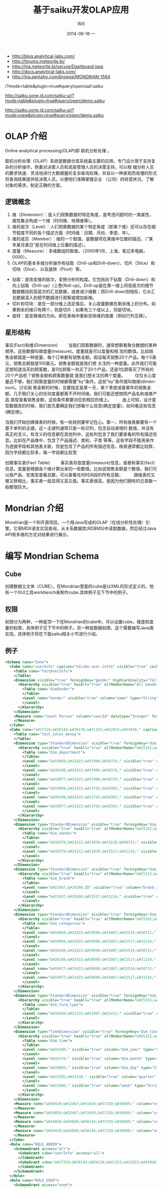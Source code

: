 #+TITLE:       基于saiku开发OLAP应用
#+AUTHOR:      Will
#+EMAIL:       will@will-K42JA
#+DATE:        2014-06-16 一
#+URI:         ./blog/%y/%m/%d/saiku
#+KEYWORDS:    saiku
#+TAGS:        :saiku:
#+LANGUAGE:    en
#+OPTIONS:     H:3 num:nil toc:t \n:nil ::t |:t ^:nil -:nil f:t *:t <:t
#+DESCRIPTION: 使用saiku开发OLAP系统

  - http://blog.analytical-labs.com/
  - http://forums.meteorite.bi/
  - http://jira.meteorite.bi/secure/Dashboard.jspa
  - http://docs.analytical-labs.com/
  - http://jira.pentaho.com/browse/MONDRIAN-1584

/?mode=table&plugin=true#query/open/aaf.saiku

http://saiku.sone.jd.com/saiku-ui/?mode=table&plugin=true#query/open/demo.saiku

http://saiku.sone.jd.com/saiku-ui/?mode=view&plugin=true#query/open/demo.saiku

* OLAP 介绍

Online analytical processing(OLAP)即 联机分析处理 。

联机分析处理（OLAP）系统是数据仓库系统最主要的应用，专门设计用于支持复杂的分析操作，侧重对决策人员和高层管理人员的决策支持，可以根
据分析人员的要求快速、灵活地进行大数据量的复杂查询处理，并且以一种直观而易懂的形式将查询结果提供给决策人员，以便他们准确掌握企业
（公司）的经营状况，了解对象的需求，制定正确的方案。

** 逻辑概念

  1. 维（Dimension）：是人们观察数据的特定角度，是考虑问题时的一类属性，属性集合构成一个维（时间维、地理维等）。
  2. 维的层次（Level）：人们观察数据的某个特定角度（即某个维）还可以存在细节程度不同的各个描述方面（时间维：日期、月份、季度、年）。
  3. 维的成员（Member）：维的一个取值，是数据项在某维中位置的描述。（“某年某月某日”是在时间维上位置的描述）。
  4. 度量（Measure）：多维数组的取值。（2000年1月，上海，笔记本电脑，0000）。
  5. OLAP的基本多维分析操作有钻取（Drill-up和Drill-down）、切片（Slice）和切块（Dice）、以及旋转（Pivot）等。
  - 钻取：是改变维的层次，变换分析的粒度。它包括向下钻取（Drill-down）和向上钻取（Drill-up）/上卷(Roll-up)。Drill-up是在某一维上将低层次的细节数据概括到高层次的汇总数据，或者减少维数；而Drill-down则相反，它从汇总数据深入到细节数据进行观察或增加新维。
  - 切片和切块：是在一部分维上选定值后，关心度量数据在剩余维上的分布。如果剩余的维只有两个，则是切片；如果有三个或以上，则是切块。
  - 旋转：是变换维的方向，即在表格中重新安排维的放置（例如行列互换）。
** 星形结构

事实(Fact)和维(Dimension)         当我们观察数据时，通常想察看聚合数据的某种顺序。这些数据叫做度量(measure)。度量就是可以度量和相
加的数值。比如销售金额就是一种度量，每个订单都有销售金额。假设每天销售20个产品，每个5美元，销售总额就是100美元。销售金额就是我们想
关注的一种度量。此外我们可能还想知道当天的顾客数，是5位顾客一共买了20个产品，还是1位顾客买了所有的20个产品呢？销售金额和顾客数量就
是我们想关注的两个度量。        仅仅关心度量还不够。我们观察度量的时候都需要”by”条件。这些”by”条件就叫做维(dimension)。讨论销
售金额的时候，总要指定是某一天，某个季度或者某年的销售金额。几乎我们关心的任何度量都离不开时间维。我们可能还想按照产品名称或者产品
类型查看销售金额，这些条件都要对应到相应的维上。
        由上可知，设计星型数据库的时候，我们首先要确定我们想看什么信息(确定度量)，如何看这些信息(确定维)。


当我们开始创建维表的时候，有一些规则要牢记在心。第一，所有维表都要有一个基于单列的主键。这一主键列通常只是一标识列，包含自动递增的
数值，并没有真正的含义。有含义的信息都在其他列中，这些列包含了我们要查看的所有描述信息。比如在产品维中，包含了产品描述、类别、子类
等等。这些字段不能用来作为连接字段和其他表关联，但是包含了产品的所有描述信息。维表通常都比较胖，因为字段都比较多，每一字段都比较宽

创建事实表(Fact Table)
        事实表存放度量(measure)信息，或者称事实(fact)信息。度量是根据各个维计算出来的一些数值。比如说销售金额是个数值，我们可以按产品、安类型查看总数，可以查看任何时间段的所有总数。
        跟维表的又矮又胖相比，事实表一般显得又高又瘦。事实表很高，是因为他们拥有的记录数一般都很巨大。

* Mondrian 介绍

Mondrian是一个BI开源项目。一个用Java写成的OLAP（在线分析性处理）引擎。它用MDX语言实现查询，从关系数据库(RDBMS)中读取数据。然后经过Java API用多维的方式对结果进行展示。

* 编写 Mondrian Schema

** Cube
创建数据立文体（CUBE）。在Mondrian里面的cube是以XML的形式定义的，他有一个GUI工具workbench来制作cube.具体例子见下节中的例子。

** 权限
权限分为两种，一种是顶一下在Mondrian的cube中。可以设置cube，维度和度量的权限，具体例子见下节中的例子。另一种是数据权限，这个需要编写Java类实现。具体例子将在下面saiku相关小节进行介绍。



** 例子
#+BEGIN_SRC xml
<Schema name="Sone">
  <Cube name="userInfo" caption="%{cube.user.info}" visible="true" cache="true" enabled="true">
    <Table name="factUserInfo">
    </Table>
    <Dimension visible="true" foreignKey="gender" highCardinality="false" name="Gender" caption="%{compensation.dimension.gender.caption}">
      <Hierarchy visible="true" hasAll="true" allMemberName="All Genders" primaryKey="value">
        <Table name="dimGender">
        </Table>
        <Level name="Gender" visible="true" column="name" type="String" uniqueMembers="true" levelType="Regular" hideMemberIf="Never">
        </Level>
      </Hierarchy>
    </Dimension>
    <Measure name="Count Person" column="userId" datatype="Integer" formatString="#,###" aggregator="count">
    </Measure>
  </Cube>
  <Cube name="&#37319;&#38144;&#36130;&#21153;&#22823;&#34920;" caption="&#37319;&#38144;&#36130;&#21153;&#22823;&#34920;" visible="true" description="&#37319;&#38144;&#36130;&#21153;&#22823;&#34920;" cache="true" enabled="true">
    <Table name="fact_sales_money">
    </Table>
    <Dimension type="StandardDimension" visible="true" foreignKey="dim_department_id" highCardinality="false" name="&#37096;&#38376;">
      <Hierarchy visible="true" hasAll="true" allMemberName="&#25152;&#26377;&#37096;&#38376;" primaryKey="dim_department_id">
        <Table name="dim_department">
        </Table>
        <Level name="&#19968;&#32423;&#37096;&#38376;" visible="true" column="dept_level_1" type="String" uniqueMembers="false" levelType="Regular" hideMemberIf="Never">
        </Level>
        <Level name="&#20108;&#32423;&#37096;&#38376;" visible="true" column="dept_level_2" type="String" uniqueMembers="false" levelType="Regular" hideMemberIf="Never">
        </Level>
        <Level name="&#19977;&#32423;&#37096;&#38376;" visible="true" column="dept_level_3" type="String" uniqueMembers="false" levelType="Regular" hideMemberIf="Never">
        </Level>
        <Level name="&#19968;&#32423;&#23703;&#20301;" visible="true" column="position_level_1" type="String" uniqueMembers="false" levelType="Regular" hideMemberIf="Never">
        </Level>
        <Level name="&#20108;&#32423;&#23703;&#20301;" visible="true" column="position_level_2" type="String" uniqueMembers="false" levelType="Regular" hideMemberIf="Never">
        </Level>
        <Level name="&#19977;&#32423;&#23703;&#20301;" visible="true" column="position_level_3" type="String" uniqueMembers="false" levelType="Regular" hideMemberIf="Never">
        </Level>
      </Hierarchy>
    </Dimension>
    <Dimension type="StandardDimension" visible="true" foreignKey="dim_vendor_id" highCardinality="false" name="&#20379;&#24212;&#21830;">
      <Hierarchy visible="true" hasAll="true" allMemberName="&#25152;&#26377;&#20379;&#24212;&#21830;" primaryKey="dim_vendor_id">
        <Table name="dim_vendor">
        </Table>
        <Level name="&#20379;&#24212;&#21830;&#31616;&#30721;" visible="true" column="vendor_code" type="String" uniqueMembers="false" levelType="Regular" hideMemberIf="Never">
        </Level>
        <Level name="&#20379;&#24212;&#21830;&#21517;&#31216;" visible="true" column="vendor_name" type="String" uniqueMembers="false" levelType="Regular" hideMemberIf="Never">
        </Level>
      </Hierarchy>
    </Dimension>
    <Dimension type="StandardDimension" visible="true" foreignKey="dim_brand_id" highCardinality="false" name="&#21697;&#29260;">
      <Hierarchy visible="true" hasAll="true" allMemberName="&#25152;&#26377;&#21697;&#29260;" primaryKey="dim_brand_id">
        <Table name="dim_brand">
        </Table>
        <Level name="&#21697;&#29260;ID" visible="true" column="brand_id" type="String" uniqueMembers="false" levelType="Regular" hideMemberIf="Never">
        </Level>
        <Level name="&#21697;&#29260;&#21517;&#31216;" visible="true" column="brand_name" type="String" uniqueMembers="false" levelType="Regular" hideMemberIf="Never">
        </Level>
      </Hierarchy>
    </Dimension>
    <Dimension type="StandardDimension" visible="true" foreignKey="dim_categories_id" highCardinality="false" name="&#20998;&#31867;">
      <Hierarchy visible="true" hasAll="true" allMemberName="&#25152;&#26377;&#20998;&#31867;" primaryKey="dim_categories_id">
        <Table name="dim_categories">
        </Table>
        <Level name="&#19968;&#32423;&#20998;&#31867;&#32534;&#30721;" visible="true" column="code_level_1" type="String" uniqueMembers="false" levelType="Regular" hideMemberIf="Never">
        </Level>
        <Level name="&#19968;&#32423;&#20998;&#31867;&#21517;&#31216;" visible="true" column="name_level_1" type="String" uniqueMembers="false" levelType="Regular" hideMemberIf="Never">
        </Level>
        <Level name="&#20108;&#32423;&#20998;&#31867;&#32534;&#30721;" visible="true" column="code_level_2" type="String" uniqueMembers="false" levelType="Regular" hideMemberIf="Never">
        </Level>
        <Level name="&#20108;&#32423;&#20998;&#31867;&#21517;&#31216;" visible="true" column="name_level_2" type="String" uniqueMembers="false" levelType="Regular" hideMemberIf="Never">
        </Level>
        <Level name="&#19977;&#32423;&#20998;&#31867;&#32534;&#30721;" visible="true" column="code_level_3" type="String" uniqueMembers="false" levelType="Regular" hideMemberIf="Never">
        </Level>
        <Level name="&#19977;&#32423;&#20998;&#31867;&#21517;&#31216;" visible="true" column="name_level_3" type="String" uniqueMembers="false" levelType="Regular" hideMemberIf="Never">
        </Level>
      </Hierarchy>
    </Dimension>
    <Dimension type="StandardDimension" visible="true" foreignKey="dim_form_type_id" highCardinality="false" name="&#34920;&#21333;&#31867;&#22411;">
      <Hierarchy visible="true" hasAll="true" allMemberName="&#25152;&#26377;&#34920;&#21333;" primaryKey="dim_form_type_id">
        <Table name="dim_form_type">
        </Table>
        <Level name="&#34920;&#21333;&#31867;&#22411;" visible="true" column="form_type" type="String" uniqueMembers="false" levelType="Regular" hideMemberIf="Never">
        </Level>
      </Hierarchy>
    </Dimension>
    <Dimension type="TimeDimension" visible="true" foreignKey="dim_time_id" highCardinality="false" name="&#26102;&#38388;">
      <Hierarchy visible="true" hasAll="true" allMemberName="&#25152;&#26377;&#26102;&#38388;" primaryKey="dim_time_id">
        <Table name="dim_time">
        </Table>
        <Level name="&#24180;" visible="true" column="dim_year" type="String" uniqueMembers="false" levelType="TimeYears" hideMemberIf="Never">
        </Level>
        <Level name="&#26376;" visible="true" column="dim_month" type="String" uniqueMembers="false" levelType="TimeMonths" hideMemberIf="Never">
        </Level>
        <Level name="&#26085;" visible="true" column="dim_day" type="String" uniqueMembers="false" levelType="TimeDays" hideMemberIf="Never">
        </Level>
        <Level name="&#23395;&#24230;" visible="true" column="quarter" type="String" uniqueMembers="false" levelType="TimeQuarters" hideMemberIf="Never">
        </Level>
        <Level name="&#21608;" visible="true" column="week" type="String" uniqueMembers="false" levelType="TimeWeeks" hideMemberIf="Never">
        </Level>
      </Hierarchy>
    </Dimension>
    <Measure name="&#26410;&#32467;&#31639;&#37329;&#39069;" column="outstanding_amount" datatype="Numeric" formatString="#,###" aggregator="sum" visible="true">
    </Measure>
    <Measure name="&#24050;&#32467;&#31639;&#37329;&#39069;" column="settlement_amount" datatype="Numeric" formatString="#,###" aggregator="sum" visible="true">
    </Measure>
    <Measure name="&#24050;&#26680;&#38144;&#37329;&#39069;" column="verification_amount" datatype="Numeric" formatString="#,###" aggregator="sum" visible="true">
    </Measure>
    <Measure name="&#26410;&#26680;&#38144;&#37329;&#39069;" column="un_verification_amount" datatype="Numeric" formatString="#,###" aggregator="sum" visible="true">
    </Measure>
  </Cube>
  <Role name="ROLE_ADMIN">
    <SchemaGrant access="all">
      <CubeGrant cube="userInfo" access="all">
      </CubeGrant>
      <CubeGrant cube="&#37319;&#38144;&#36130;&#21153;&#22823;&#34920;" access="all">
      </CubeGrant>
    </SchemaGrant>
  </Role>
  <Role name="ROLE_USER">
    <SchemaGrant access="none">
      <CubeGrant cube="userInfo" access="none">
      </CubeGrant>
      <CubeGrant cube="&#37319;&#38144;&#36130;&#21153;&#22823;&#34920;" access="all">
      </CubeGrant>
    </SchemaGrant>
  </Role>
</Schema>

#+END_SRC
* Saiku介绍

Saiku是一个模块化的开源分析套件，它提供轻量级的OLAP（联机分析处理），并且可嵌入、可扩展、可配置。

* Saiku 基本配置

** Schema 文件

  saiku/saiku-core/saiku-web-ui/src/main/resources/schema/sone.mondrian.xml

** 连接数据库
  #+BEGIN_SRC
type=OLAP
name=saiku_sone
driver=mondrian.olap4j.MondrianOlap4jDriver
location=jdbc:mondrian:Jdbc=jdbc:mysql://192.168.229.76:3306/sone?characterEncoding=UTF-8;Catalog=res:schema/sone.mondrian.xml;JdbcDrivers=com.mysql.jdbc.Driver;DynamicSchemaProcessor=mondrian.i18n.LocalizingDynamicSchemaProcessor;Locale=zh_CN;
username=root
password=123456
security.enabled=true
security.type=one2one
  #+END_SRC
** 自定义角色
SaikuMondrianHelper.java  setRoles
#+BEGIN_SRC java
    public static class PeopleRole extends DelegatingRole {
        private final String repName;

        public PeopleRole(Role role, Schema schema, String repName) {
            super(((RoleImpl)role).makeMutableClone());
            this.repName = repName;
            defineGrantsForUser(schema);
            defineGrantsForCategory(schema);
        }

        private void defineGrantsForUser(Schema schema) {
            RoleImpl role = (RoleImpl)this.role;
            role.grant(schema, Access.NONE);

            Cube cube = schema.lookupCube("采销财务大表", true);
            role.grant(cube, Access.ALL);

            Hierarchy hierarchy = cube.lookupHierarchy(
                new Id.NameSegment("部门"), false);

            mondrian.olap.Level[] levels = hierarchy.getLevels();
            mondrian.olap.Level topLevel = levels[6];

            role.grant(hierarchy, Access.CUSTOM, null, null, RollupPolicy.FULL);
            role.grant(hierarchy.getAllMember(), Access.NONE);

            boolean foundMember = false;

            List <Member> members =
                schema.getSchemaReader().withLocus()
                    .getLevelMembers(topLevel, true);

            for (Member member : members) {
                //   System.out.println("memeber unique name"+member.getUniqueName());
                if (member.getUniqueName().contains("[" + repName + "]")) {
                    foundMember = true;
                    role.grant(member, Access.ALL);
                }
            }
        }

    private void defineGrantsForCategory(Schema schema) {
            RoleImpl role = (RoleImpl)this.role;
            role.grant(schema, Access.NONE);

            Cube cube = schema.lookupCube("采销财务大表", true);
            role.grant(cube, Access.ALL);

            Hierarchy hierarchy = cube.lookupHierarchy(
                new Id.NameSegment("分类"), false);

            mondrian.olap.Level[] levels = hierarchy.getLevels();
            mondrian.olap.Level topLevel = levels[6];

            role.grant(hierarchy, Access.CUSTOM, null, null, RollupPolicy.FULL);
            role.grant(hierarchy.getAllMember(), Access.NONE);

            boolean foundMember = false;

            List <Member> members =
                schema.getSchemaReader().withLocus()
                    .getLevelMembers(topLevel, true);

            for (Member member : members) {
                //   System.out.println("memeber unique name"+member.getUniqueName());
                if (member.getUniqueName().contains("[" + 3396 + "]")) {
                    foundMember = true;
                    role.grant(member, Access.ALL);
                }
            }
        }
    }


#+END_SRC



* saiku 插件编写

  1. https://github.com/OSBI/saiku-ui/wiki/Plugins



** SaikuChartPlus  https://github.com/it4biz/SaikuChartPlus

How to install

For Pentaho BA Users, please use Pentaho Marketplace

For Saiku Server Users, please follow the tutorial at section "Advanced instalation"

Advanced instalation
1) Edit the file saiku-server/tomcat/webapps/ROOT/index.html, insert the code below:

<!--search for this and put the files under this-->
<script type="text/javascript" src="js/saiku/plugins/CCC_Chart/plugin.js" ></script>
<!--start js SaikuChartPlus-->
<script type="text/javascript" src="js/saiku/plugins/saiku-chart-plus/plugin.js" ></script>
<!--end js SaikuChartPlus-->
2) Download the project and extract the content of folder saiku-server on saiku-server/tomcat/webapps/ROOT/js/saiku/plugins/

That's it!



* Saiku用户手册

系统是基于开源项目构建的一个 OLAP BI 报表系统。它有如下优点：

 - 可以按照多种维度灵活查看各指标。
 - 提供筛选，排序和钻取功能，方便业务人员对数据进行分析。省去以前需要导出数据在Excel中分析的步骤。
 - 提供多种导出功能。
 - 可以生成多种图表，方便查看数据分布和趋势。
 - 增加新报表的开发工作大幅减少，开发人员可以根据业务人员提出的需求快速开发出新的报表。免去手工提数的工作。

下面我们具体介绍一下如何使用改系统进行查询和分析数据。

** 选择报表

在左上角的下拉列表中选择需要查看的报表。

[[file:saiku1.png]]

** 添加维度
在选择所要查看的报表后，页面会列出报表的维度和指标的选项。

[[file:saiku2.png]]

拖动相应的维度和指标到页面右侧的“列”，”行“或者“过滤”。指标必须放在一起，但是维度可以放在上面三处的任意一处。

[[file:saiku3.png]]

** 执行查询

默认情况下，当维度和指标被放置到列和行以后，系统会自动执行查询，然后在下方显示报表内容。你也可以点击下面图片中的第二个按钮关闭自动查询。通
过下面图片中的第一个按钮手动执行。

[[file:saiku4.png]]

** 交换数轴

下图中的按钮是用于列和行之间的切换。

[[file:saiku5.png]]

** 排序
点击箭头可以对结果进行排序。
[[file:sort.png]]

下图显示了一个按照“已结算金额”进行降序排列的例子：

[[file:saiku6.png]]
** 筛选
查询按钮可以对查询结果进行筛选。
[[file:magnify.png]]

点击查询按钮后会弹出一个对话框。对话框里列出所有的可选项，用户可以选择需要显示的内容。

[[file:saiku7.png]]


** 保存报表

点击保存按钮可以把当前的查询保存下来。可以供自己或者他人使用。

[[file:saiku8.png]]

在弹出的保存对话框中，输入文件名称，点击保存。

[[file:saiku9.png]]

** 打开已保存的报表
点击打开按钮可以打开保存过的报表查询。

[[file:saiku10.png]]

在弹出框内选择保存的报表查询，点击打开。

[[file:saiku11.png]]

[[file:saiku12.png]]


** 生成图表

点击右侧的“图表模式”按钮后，查询的数据就会以图表的形式显示。

[[file:saiku14.png]]

[[file:saiku13.png]]

** 钻取

点击报表中的单元格，可以进行灵活的钻取查看。

[[file:saiku15.png]]

* 参考资料

 - [[http://blog.csdn.net/leamonjxl/article/details/6681112][数据仓库的架构主要有星型和雪花型两种方式]]
 - http://wenku.baidu.com/view/7a2615a20029bd64783e2cf1.html
 - http://blog.sina.com.cn/s/blog_7d8f0a900100qplj.html
 - http://www.huqiwen.com/2012/06/15/olap-abstruct-and-mondrian-quick-start/
 - [[http://customme.iteye.com/blog/1880478][Saiku Server环境搭建]]
 - [[http://blog.csdn.net/longshenlmj/article/details/19111227][Saiku去掉登录模块]]
 - https://github.com/pentaho/mondrian
 - https://github.com/OSBI/saiku
 - http://ci.analytical-labs.com/
 - http://docs.analytical-labs.com/
 - How to quickly add a date dimension to a Pentaho Mondrian OLAP cube http://www.freeportmetrics.com/devblog/2012/11/02/how-to-quickly-add-date-dimension-to-pentaho-mondrian-olap-cube/
 - Mondrian 文档 http://mondrian.pentaho.com/documentation/schema.php#Time_dimensions
